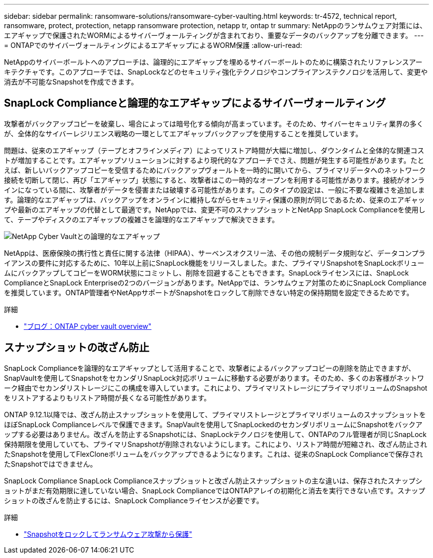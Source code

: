 ---
sidebar: sidebar 
permalink: ransomware-solutions/ransomware-cyber-vaulting.html 
keywords: tr-4572, technical report, ransomware, protect, protection, netapp ransomware protection, netapp tr, ontap tr 
summary: NetAppのランサムウェア対策には、エアギャップで保護されたWORMによるサイバーヴォールティングが含まれており、重要なデータのバックアップを分離できます。 
---
= ONTAPでのサイバーヴォールティングによるエアギャップによるWORM保護
:allow-uri-read: 


[role="lead"]
NetAppのサイバーボールトへのアプローチは、論理的にエアギャップを埋めるサイバーボールトのために構築されたリファレンスアーキテクチャです。このアプローチでは、SnapLockなどのセキュリティ強化テクノロジやコンプライアンステクノロジを活用して、変更や消去が不可能なSnapshotを作成できます。



== SnapLock Complianceと論理的なエアギャップによるサイバーヴォールティング

攻撃者がバックアップコピーを破棄し、場合によっては暗号化する傾向が高まっています。そのため、サイバーセキュリティ業界の多くが、全体的なサイバーレジリエンス戦略の一環としてエアギャップバックアップを使用することを推奨しています。

問題は、従来のエアギャップ（テープとオフラインメディア）によってリストア時間が大幅に増加し、ダウンタイムと全体的な関連コストが増加することです。エアギャップソリューションに対するより現代的なアプローチでさえ、問題が発生する可能性があります。たとえば、新しいバックアップコピーを受信するためにバックアップヴォールトを一時的に開いてから、プライマリデータへのネットワーク接続を切断して閉じ、再び「エアギャップ」状態にすると、攻撃者はこの一時的なオープンを利用する可能性があります。接続がオンラインになっている間に、攻撃者がデータを侵害または破壊する可能性があります。このタイプの設定は、一般に不要な複雑さを追加します。論理的なエアギャップは、バックアップをオンラインに維持しながらセキュリティ保護の原則が同じであるため、従来のエアギャップや最新のエアギャップの代替として最適です。NetAppでは、変更不可のスナップショットとNetApp SnapLock Complianceを使用して、テープやディスクのエアギャップの複雑さを論理的なエアギャップで解決できます。

image:ransomware-solution-workload-characteristics2.png["NetApp Cyber Vaultとの論理的なエアギャップ"]

NetAppは、医療保険の携行性と責任に関する法律（HIPAA）、サーベンスオクスリー法、その他の規制データ規則など、データコンプライアンスの要件に対応するために、10年以上前にSnapLock機能をリリースしました。また、プライマリSnapshotをSnapLockボリュームにバックアップしてコピーをWORM状態にコミットし、削除を回避することもできます。SnapLockライセンスには、SnapLock ComplianceとSnapLock Enterpriseの2つのバージョンがあります。NetAppでは、ランサムウェア対策のためにSnapLock Complianceを推奨しています。ONTAP管理者やNetAppサポートがSnapshotをロックして削除できない特定の保持期間を設定できるためです。

.詳細
* https://docs.netapp.com/us-en/netapp-solutions/cyber-vault/ontap-cyber-vault-overview.html["ブログ：ONTAP cyber vault overview"^]




== スナップショットの改ざん防止

SnapLock Complianceを論理的なエアギャップとして活用することで、攻撃者によるバックアップコピーの削除を防止できますが、SnapVaultを使用してSnapshotをセカンダリSnapLock対応ボリュームに移動する必要があります。そのため、多くのお客様がネットワーク経由でセカンダリストレージにこの構成を導入しています。これにより、プライマリストレージにプライマリボリュームのSnapshotをリストアするよりもリストア時間が長くなる可能性があります。

ONTAP 9.12.1以降では、改ざん防止スナップショットを使用して、プライマリストレージとプライマリボリュームのスナップショットをほぼSnapLock Complianceレベルで保護できます。SnapVaultを使用してSnapLockedのセカンダリボリュームにSnapshotをバックアップする必要はありません。改ざんを防止するSnapshotには、SnapLockテクノロジを使用して、ONTAPのフル管理者が同じSnapLock保持期限を使用していても、プライマリSnapshotが削除されないようにします。これにより、リストア時間が短縮され、改ざん防止されたSnapshotを使用してFlexCloneボリュームをバックアップできるようになります。これは、従来のSnapLock Complianceで保存されたSnapshotではできません。

SnapLock Compliance SnapLock Complianceスナップショットと改ざん防止スナップショットの主な違いは、保存されたスナップショットがまだ有効期限に達していない場合、SnapLock ComplianceではONTAPアレイの初期化と消去を実行できない点です。スナップショットの改ざんを防止するには、SnapLock Complianceライセンスが必要です。

.詳細
* link:../snaplock/snapshot-lock-concept.html["Snapshotをロックしてランサムウェア攻撃から保護"]

